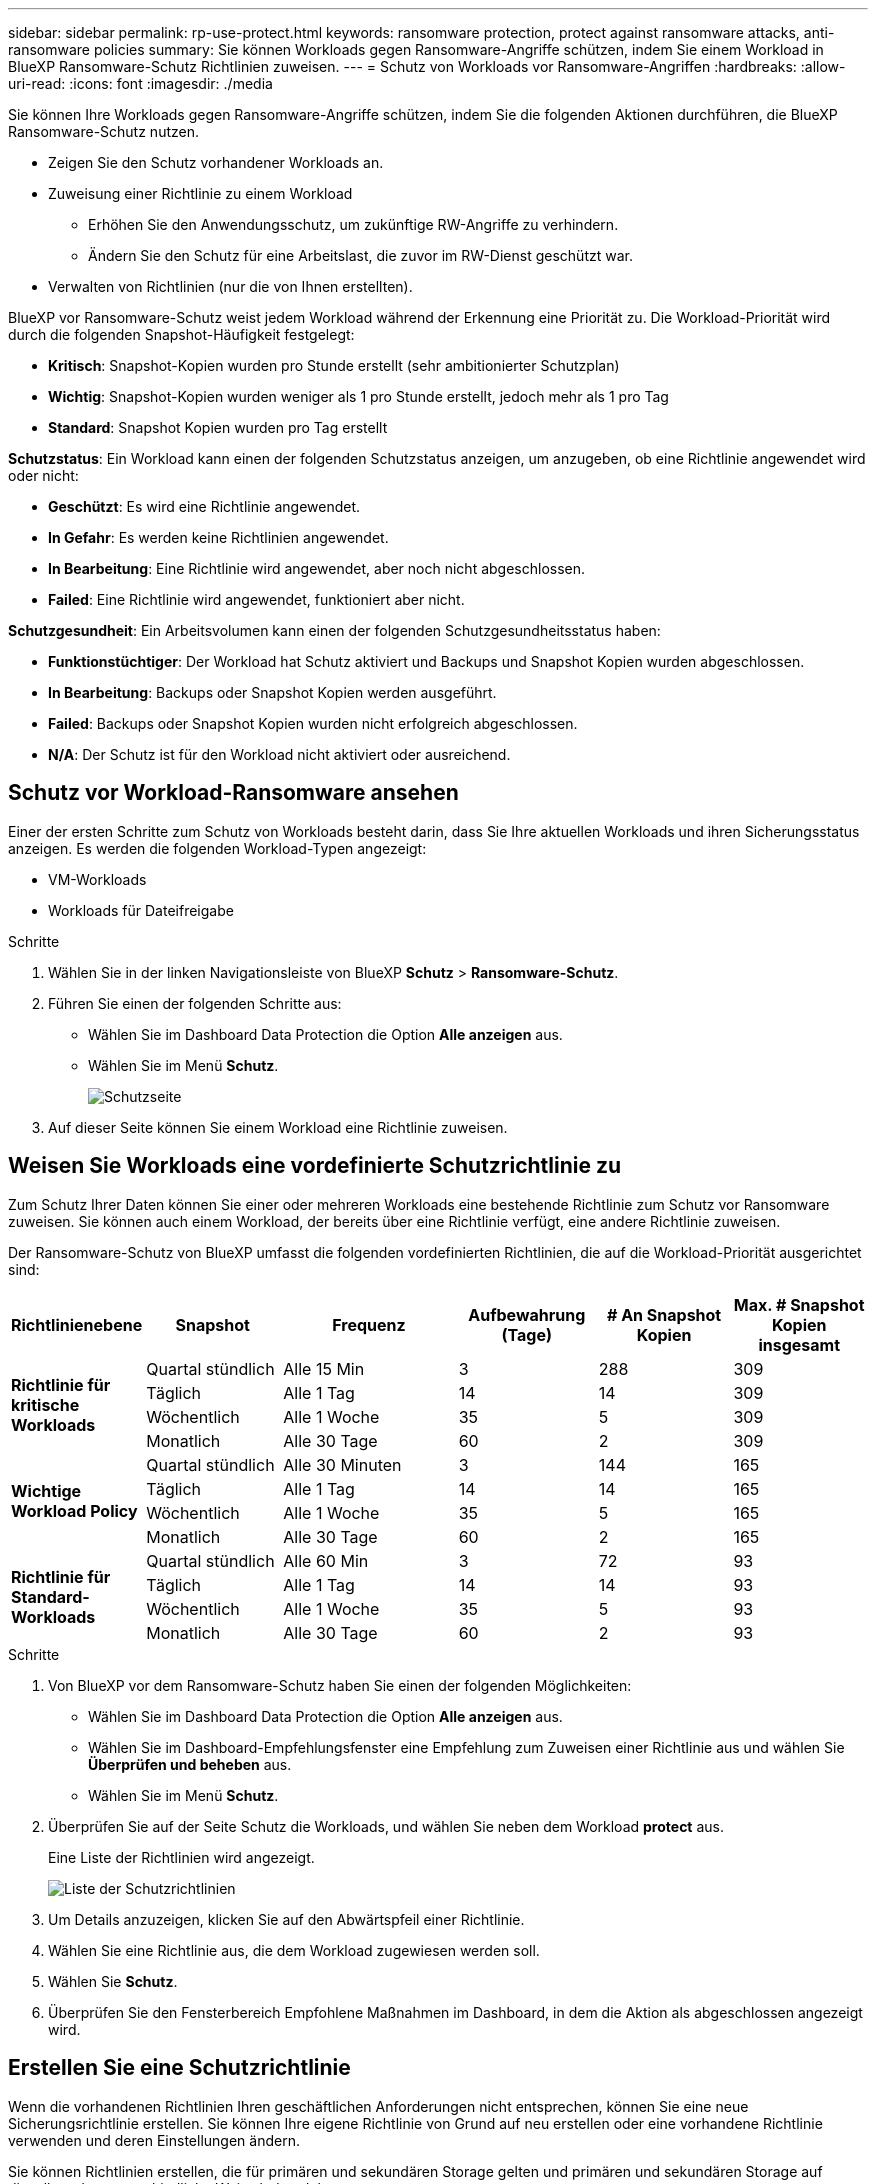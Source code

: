 ---
sidebar: sidebar 
permalink: rp-use-protect.html 
keywords: ransomware protection, protect against ransomware attacks, anti-ransomware policies 
summary: Sie können Workloads gegen Ransomware-Angriffe schützen, indem Sie einem Workload in BlueXP Ransomware-Schutz Richtlinien zuweisen. 
---
= Schutz von Workloads vor Ransomware-Angriffen
:hardbreaks:
:allow-uri-read: 
:icons: font
:imagesdir: ./media


[role="lead"]
Sie können Ihre Workloads gegen Ransomware-Angriffe schützen, indem Sie die folgenden Aktionen durchführen, die BlueXP Ransomware-Schutz nutzen.

* Zeigen Sie den Schutz vorhandener Workloads an.
* Zuweisung einer Richtlinie zu einem Workload
+
** Erhöhen Sie den Anwendungsschutz, um zukünftige RW-Angriffe zu verhindern.
** Ändern Sie den Schutz für eine Arbeitslast, die zuvor im RW-Dienst geschützt war.


* Verwalten von Richtlinien (nur die von Ihnen erstellten).


BlueXP vor Ransomware-Schutz weist jedem Workload während der Erkennung eine Priorität zu. Die Workload-Priorität wird durch die folgenden Snapshot-Häufigkeit festgelegt:

* *Kritisch*: Snapshot-Kopien wurden pro Stunde erstellt (sehr ambitionierter Schutzplan)
* *Wichtig*: Snapshot-Kopien wurden weniger als 1 pro Stunde erstellt, jedoch mehr als 1 pro Tag
* *Standard*: Snapshot Kopien wurden pro Tag erstellt


*Schutzstatus*: Ein Workload kann einen der folgenden Schutzstatus anzeigen, um anzugeben, ob eine Richtlinie angewendet wird oder nicht:

* *Geschützt*: Es wird eine Richtlinie angewendet.
* *In Gefahr*: Es werden keine Richtlinien angewendet.
* *In Bearbeitung*: Eine Richtlinie wird angewendet, aber noch nicht abgeschlossen.
* *Failed*: Eine Richtlinie wird angewendet, funktioniert aber nicht.


*Schutzgesundheit*: Ein Arbeitsvolumen kann einen der folgenden Schutzgesundheitsstatus haben:

* *Funktionstüchtiger*: Der Workload hat Schutz aktiviert und Backups und Snapshot Kopien wurden abgeschlossen.
* *In Bearbeitung*: Backups oder Snapshot Kopien werden ausgeführt.
* *Failed*: Backups oder Snapshot Kopien wurden nicht erfolgreich abgeschlossen.
* *N/A*: Der Schutz ist für den Workload nicht aktiviert oder ausreichend.




== Schutz vor Workload-Ransomware ansehen

Einer der ersten Schritte zum Schutz von Workloads besteht darin, dass Sie Ihre aktuellen Workloads und ihren Sicherungsstatus anzeigen. Es werden die folgenden Workload-Typen angezeigt:

* VM-Workloads
* Workloads für Dateifreigabe


.Schritte
. Wählen Sie in der linken Navigationsleiste von BlueXP *Schutz* > *Ransomware-Schutz*.
. Führen Sie einen der folgenden Schritte aus:
+
** Wählen Sie im Dashboard Data Protection die Option *Alle anzeigen* aus.
** Wählen Sie im Menü *Schutz*.
+
image:screen-protection.png["Schutzseite"]



. Auf dieser Seite können Sie einem Workload eine Richtlinie zuweisen.




== Weisen Sie Workloads eine vordefinierte Schutzrichtlinie zu

Zum Schutz Ihrer Daten können Sie einer oder mehreren Workloads eine bestehende Richtlinie zum Schutz vor Ransomware zuweisen. Sie können auch einem Workload, der bereits über eine Richtlinie verfügt, eine andere Richtlinie zuweisen.

Der Ransomware-Schutz von BlueXP umfasst die folgenden vordefinierten Richtlinien, die auf die Workload-Priorität ausgerichtet sind:

[cols="10,15a,20,15,15,15"]
|===
| Richtlinienebene | Snapshot | Frequenz | Aufbewahrung (Tage) | # An Snapshot Kopien | Max. # Snapshot Kopien insgesamt 


.4+| *Richtlinie für kritische Workloads*  a| 
Quartal stündlich
| Alle 15 Min | 3 | 288 | 309 


| Täglich  a| 
Alle 1 Tag
| 14 | 14 | 309 


| Wöchentlich  a| 
Alle 1 Woche
| 35 | 5 | 309 


| Monatlich  a| 
Alle 30 Tage
| 60 | 2 | 309 


.4+| *Wichtige Workload Policy*  a| 
Quartal stündlich
| Alle 30 Minuten | 3 | 144 | 165 


| Täglich  a| 
Alle 1 Tag
| 14 | 14 | 165 


| Wöchentlich  a| 
Alle 1 Woche
| 35 | 5 | 165 


| Monatlich  a| 
Alle 30 Tage
| 60 | 2 | 165 


.4+| *Richtlinie für Standard-Workloads*  a| 
Quartal stündlich
| Alle 60 Min | 3 | 72 | 93 


| Täglich  a| 
Alle 1 Tag
| 14 | 14 | 93 


| Wöchentlich  a| 
Alle 1 Woche
| 35 | 5 | 93 


| Monatlich  a| 
Alle 30 Tage
| 60 | 2 | 93 
|===
.Schritte
. Von BlueXP vor dem Ransomware-Schutz haben Sie einen der folgenden Möglichkeiten:
+
** Wählen Sie im Dashboard Data Protection die Option *Alle anzeigen* aus.
** Wählen Sie im Dashboard-Empfehlungsfenster eine Empfehlung zum Zuweisen einer Richtlinie aus und wählen Sie *Überprüfen und beheben* aus.
** Wählen Sie im Menü *Schutz*.


. Überprüfen Sie auf der Seite Schutz die Workloads, und wählen Sie neben dem Workload *protect* aus.
+
Eine Liste der Richtlinien wird angezeigt.

+
image:screen-protect-policy-list.png["Liste der Schutzrichtlinien"]

. Um Details anzuzeigen, klicken Sie auf den Abwärtspfeil einer Richtlinie.
. Wählen Sie eine Richtlinie aus, die dem Workload zugewiesen werden soll.
. Wählen Sie *Schutz*.
. Überprüfen Sie den Fensterbereich Empfohlene Maßnahmen im Dashboard, in dem die Aktion als abgeschlossen angezeigt wird.




== Erstellen Sie eine Schutzrichtlinie

Wenn die vorhandenen Richtlinien Ihren geschäftlichen Anforderungen nicht entsprechen, können Sie eine neue Sicherungsrichtlinie erstellen. Sie können Ihre eigene Richtlinie von Grund auf neu erstellen oder eine vorhandene Richtlinie verwenden und deren Einstellungen ändern.

Sie können Richtlinien erstellen, die für primären und sekundären Storage gelten und primären und sekundären Storage auf dieselbe oder unterschiedliche Weise behandeln.

Sie können eine Richtlinie sowohl beim Management als auch beim Zuweisen einer Richtlinie zu einem Workload erstellen.

.Schritte zum Erstellen einer Richtlinie während der Richtlinienverwaltung
. Wählen Sie im Menü BlueXP Ransomware Protection die Option *Protection* aus.
+
image:screen-protection2.png["Schutzseite"]

. Wählen Sie auf der Seite Schutz die Option *Richtlinien verwalten* aus.
+
image:screen-protection-policy-manage2.png["Seite „Richtlinien verwalten“"]

. Wählen Sie auf der Seite Manage Policies die Option *Add* aus.
+
image:screen-protection-policy-add2.png["Seite „Richtlinie hinzufügen“"]

. Geben Sie einen neuen Richtliniennamen ein, oder geben Sie einen vorhandenen Richtliniennamen ein, um ihn zu kopieren. Wenn Sie einen vorhandenen Richtliniennamen eingeben, wählen Sie die zu kopierende Richtlinie aus.
+

NOTE: Wenn Sie eine vorhandene Richtlinie kopieren und ändern möchten, müssen Sie mindestens eine Einstellung ändern, um sie eindeutig zu machen.

. Wählen Sie für jedes Element den Abwärtspfeil aus.
+
** *Primärspeichersysteme*:
+
*** *Zeitpläne für Snapshot Kopien*: Wählen Sie Zeitplanoptionen, die Anzahl der zu bewahrenden Snapshot Kopien und wählen Sie aus, um den Zeitplan zu aktivieren.
*** *Primärerkennung*: Aktivieren Sie den Service, um Ransomware-Vorfälle auf dem primären Speicher zu erkennen.
*** *Dateierweiterungen blockieren*: Aktivieren Sie diese, damit der Service-Block verdächtige Dateierweiterungen kennt. Der Service erstellt automatisierte Snapshot-Kopien, wenn die primäre Erkennung aktiviert ist.


** *Sekundärer Speicher*:
+
*** *Backup-Zeitpläne*: Wählen Sie Zeitplanoptionen für sekundären Speicher und aktivieren Sie den Zeitplan.
*** *Secondary Detection*: Aktivieren Sie den Service, um Ransomware-Vorfälle auf sekundärem Speicher zu erkennen.
*** *Backups sperren*: Wählen Sie diese Option, um zu verhindern, dass Backups auf dem sekundären Speicher für einen bestimmten Zeitraum geändert oder gelöscht werden. Dies wird auch _unveränderlicher Storage_ genannt.
+
Diese Option verwendet die NetApp DataLock-Technologie, mit der Backups auf sekundärem Speicher gesperrt werden. Der Zeitraum, in dem die Sicherungsdatei gesperrt (und aufbewahrt) ist, wird als Aufbewahrungszeitraum für DataLock bezeichnet. Er basiert auf dem von Ihnen definierten Zeitplan für die Backup-Richtlinie und der Aufbewahrungseinstellung sowie auf einem Puffer von 14 Tagen. Jede DataLock-Aufbewahrungsrichtlinie, die weniger als 30 Tage beträgt, wird auf mindestens 30 Tage aufgerundet.





. Wählen Sie *Hinzufügen*.


.Schritte zum Erstellen einer Richtlinie während der Zuweisung von Schutzrichtlinien
. Wählen Sie im Menü BlueXP Ransomware Protection die Option *Protection* aus.
+
image:screen-protection2.png["Schutzseite"]

. Wählen Sie auf der Seite Schutz die Option *Schutz* aus.
. Wählen Sie auf der Seite Schutz die Option *Hinzufügen*.
+
image:screen-protection-policy-add2.png["Seite „Richtlinie hinzufügen“"]

. Schließen Sie den Prozess ab. Dies entspricht dem Erstellen einer Richtlinie auf der Seite „Richtlinien managen“.




== Weisen Sie eine andere Schutzrichtlinie zu

Sie können eine andere Sicherungsrichtlinie für einen Workload auswählen.
Vielleicht möchten Sie den Schutz erhöhen, um zukünftige Ransomware-Angriffe durch eine Änderung der Sicherungsrichtlinie zu verhindern.

.Schritte
. Wählen Sie im Menü BlueXP Ransomware Protection die Option *Protection* aus.
. Wählen Sie auf der Seite Schutz einen Workload aus, und wählen Sie *Schutz* aus.
. Wählen Sie auf der Seite Schutz eine andere Richtlinie für den Workload aus.
. Um Details für die Richtlinie zu ändern, wählen Sie den Abwärtspfeil auf der rechten Seite aus, und ändern Sie die Details.
. Wählen Sie *Speichern*, um die Änderung abzuschließen.




== Bearbeiten Sie eine vorhandene Richtlinie

Sie können die Details einer Richtlinie nur dann ändern, wenn die Richtlinie nicht mit einem Workload verknüpft ist.

.Schritte
. Wählen Sie im Menü BlueXP Ransomware Protection die Option *Protection* aus.
. Wählen Sie auf der Seite Schutz die Option *Richtlinien verwalten* aus.
. Wählen Sie auf der Seite Manage Policies die Option *actions* für die Richtlinie aus, die Sie ändern möchten.
. Wählen Sie im Menü Aktionen die Option *Richtlinie bearbeiten*.
. Ändern Sie die Details.
. Wählen Sie *Speichern*, um die Änderung abzuschließen.




== Löschen Sie eine Richtlinie

Sie können eine Sicherungsrichtlinie löschen, die derzeit keiner Workload zugeordnet ist.

.Schritte
. Wählen Sie im Menü BlueXP Ransomware Protection die Option *Protection* aus.
. Wählen Sie auf der Seite Schutz die Option *Richtlinien verwalten* aus.
. Wählen Sie auf der Seite Manage Policies die Option *actions* für die Richtlinie aus, die Sie löschen möchten.
. Wählen Sie im Menü Aktionen die Option *Richtlinie löschen*.

